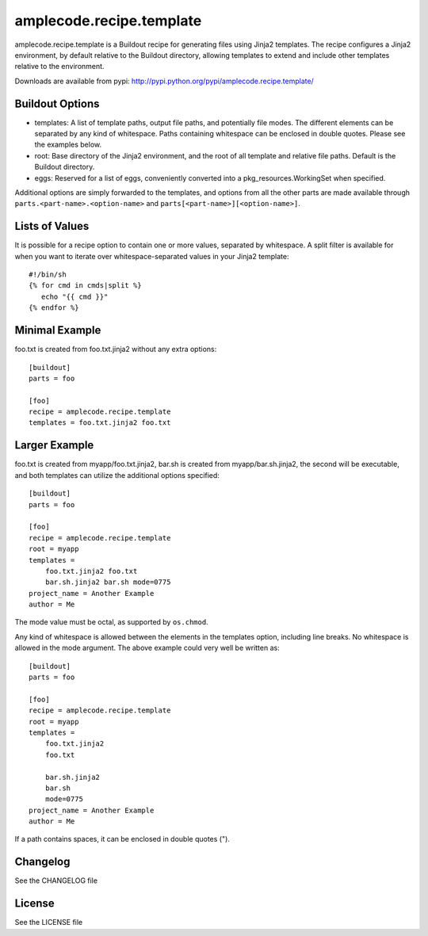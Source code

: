 =========================
amplecode.recipe.template
=========================

amplecode.recipe.template is a Buildout recipe for generating files using Jinja2 templates. The recipe configures a Jinja2 environment, by default relative to the Buildout directory, allowing templates to extend and include other templates relative to the environment.

Downloads are available from pypi: http://pypi.python.org/pypi/amplecode.recipe.template/

Buildout Options
================

* templates: A list of template paths, output file paths, and potentially file modes. The different elements can be separated by any kind of whitespace. Paths containing whitespace can be enclosed in double quotes. Please see the examples below.
* root: Base directory of the Jinja2 environment, and the root of all template and relative file paths. Default is the Buildout directory.
* eggs: Reserved for a list of eggs, conveniently converted into a pkg_resources.WorkingSet when specified.

Additional options are simply forwarded to the templates, and options from all the other parts are made available through ``parts.<part-name>.<option-name>`` and ``parts[<part-name>][<option-name>]``.

Lists of Values
===============

It is possible for a recipe option to contain one or more values, separated by whitespace. A split filter is available for when you want to iterate over whitespace-separated values in your Jinja2 template::

  #!/bin/sh
  {% for cmd in cmds|split %}
     echo "{{ cmd }}"
  {% endfor %}

Minimal Example
===============

foo.txt is created from foo.txt.jinja2 without any extra options::

  [buildout]
  parts = foo

  [foo]
  recipe = amplecode.recipe.template
  templates = foo.txt.jinja2 foo.txt

Larger Example
==============

foo.txt is created from myapp/foo.txt.jinja2, bar.sh is created from myapp/bar.sh.jinja2, the second will be executable, and both templates can utilize the additional options specified::

  [buildout]
  parts = foo

  [foo]
  recipe = amplecode.recipe.template
  root = myapp
  templates =
      foo.txt.jinja2 foo.txt
      bar.sh.jinja2 bar.sh mode=0775
  project_name = Another Example
  author = Me

The mode value must be octal, as supported by ``os.chmod``.

Any kind of whitespace is allowed between the elements in the templates option, including line breaks. No whitespace is allowed in the mode argument. The above example could very well be written as::

  [buildout]
  parts = foo

  [foo]
  recipe = amplecode.recipe.template
  root = myapp
  templates =
      foo.txt.jinja2
      foo.txt

      bar.sh.jinja2
      bar.sh
      mode=0775
  project_name = Another Example
  author = Me

If a path contains spaces, it can be enclosed in double quotes (").

Changelog
=========

See the CHANGELOG file

License
=======

See the LICENSE file
